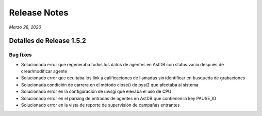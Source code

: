 Release Notes
*************

*Marzo 28, 2020*

Detalles de Release 1.5.2
=========================

Bug fixes
---------
- Solucionado error que regeneraba todos los datos de agentes en AstDB con status vacío después de crear/modificar agente
- Solucionado error que ocultaba los link a calificaciones de llamadas sin identificar en busqueda de grabaciones
- Solucionada condición de carrera en el método close() de pyst2 que afectaba al sistema
- Solucionado error en la configuración de uwsgi que elevaba el uso de CPU
- Solucionado error en el parsing de entradas de agentes en AstDB que contienen la key PAUSE_ID
- Solucionado error en la vista de reporte de supervisión de campañas entrantes
